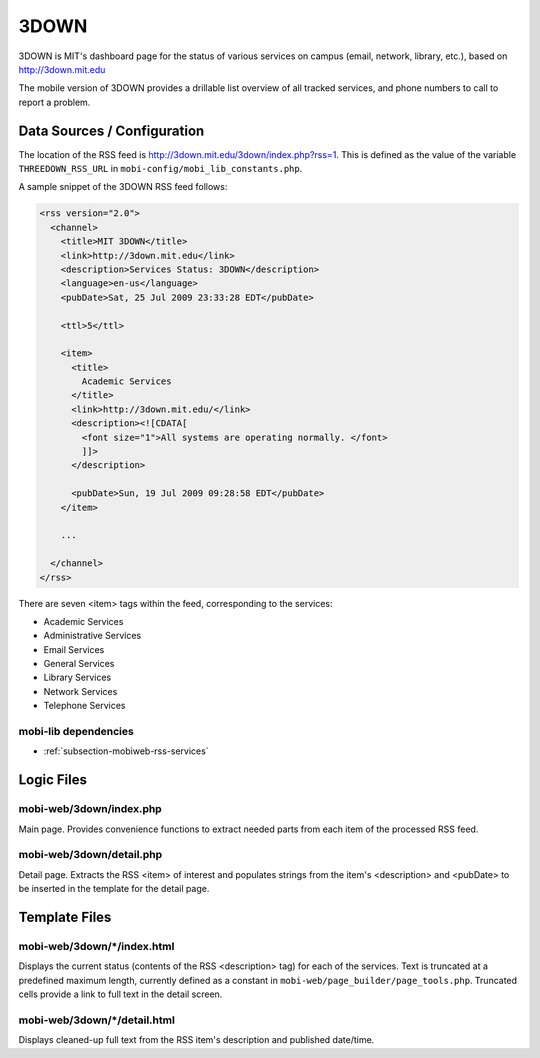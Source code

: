 .. _section-mobiweb-3down:

=====
3DOWN
=====

3DOWN is MIT's dashboard page for the status of various services on campus
(email, network, library, etc.), based on http://3down.mit.edu

The mobile version of 3DOWN provides a drillable list overview of all
tracked services, and phone numbers to call to report a problem.

----------------------------
Data Sources / Configuration
----------------------------

The location of the RSS feed is
http://3down.mit.edu/3down/index.php?rss=1.  This is defined as the
value of the variable ``THREEDOWN_RSS_URL`` in
``mobi-config/mobi_lib_constants.php``.

A sample snippet of the 3DOWN RSS feed follows:

.. code-block:: xml

  <rss version="2.0"> 
    <channel> 
      <title>MIT 3DOWN</title> 
      <link>http://3down.mit.edu</link> 
      <description>Services Status: 3DOWN</description> 
      <language>en-us</language> 
      <pubDate>Sat, 25 Jul 2009 23:33:28 EDT</pubDate> 
 
      <ttl>5</ttl> 
 
      <item> 
        <title> 
          Academic Services 
        </title> 
        <link>http://3down.mit.edu/</link> 
        <description><![CDATA[ 
          <font size="1">All systems are operating normally. </font> 
          ]]> 
        </description> 
 
        <pubDate>Sun, 19 Jul 2009 09:28:58 EDT</pubDate> 
      </item> 
 
      ... 
 
    </channel> 
  </rss>

There are seven <item> tags within the feed, corresponding to the services:

* Academic Services
* Administrative Services
* Email Services
* General Services
* Library Services
* Network Services
* Telephone Services

^^^^^^^^^^^^^^^^^^^^^
mobi-lib dependencies
^^^^^^^^^^^^^^^^^^^^^

* :ref:`subsection-mobiweb-rss-services`

-----------
Logic Files
-----------


^^^^^^^^^^^^^^^^^^^^^^^^
mobi-web/3down/index.php
^^^^^^^^^^^^^^^^^^^^^^^^

Main page.  Provides convenience functions to extract needed parts
from each item of the processed RSS feed.

^^^^^^^^^^^^^^^^^^^^^^^^^
mobi-web/3down/detail.php
^^^^^^^^^^^^^^^^^^^^^^^^^

Detail page.  Extracts the RSS <item> of interest and populates
strings from the item's <description> and <pubDate> to be inserted in
the template for the detail page.




--------------
Template Files
--------------

^^^^^^^^^^^^^^^^^^^^^^^^^^^^
mobi-web/3down/\*/index.html
^^^^^^^^^^^^^^^^^^^^^^^^^^^^

Displays the current status (contents of the RSS <description> tag)
for each of the services.  Text is truncated at a predefined maximum
length, currently defined as a constant in
``mobi-web/page_builder/page_tools.php``.  Truncated cells provide a
link to full text in the detail screen.

^^^^^^^^^^^^^^^^^^^^^^^^^^^^^
mobi-web/3down/\*/detail.html
^^^^^^^^^^^^^^^^^^^^^^^^^^^^^

Displays cleaned-up full text from the RSS item's description and
published date/time.




